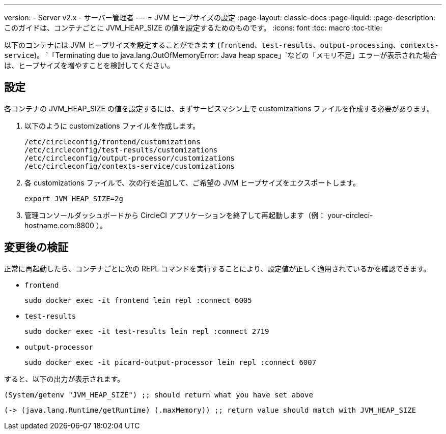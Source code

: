 ---
version:
- Server v2.x
- サーバー管理者
---
= JVM ヒープサイズの設定
:page-layout: classic-docs
:page-liquid:
:page-description: このガイドは、コンテナごとに JVM_HEAP_SIZE の値を設定するためのものです。
:icons: font
:toc: macro
:toc-title:

以下のコンテナには JVM ヒープサイズを設定することができます (`frontend`、`test-results`、`output-processing`、`contexts-service`)。 `「Terminating due to java.lang.OutOfMemoryError: Java heap space」`などの「メモリ不足」エラーが表示された場合は、ヒープサイズを増やすことを検討してください。

== 設定

各コンテナの JVM_HEAP_SIZE の値を設定するには、まずサービスマシン上で customizaitions ファイルを作成する必要があります。

1. 以下のように customizations ファイルを作成します。
+
```shell
/etc/circleconfig/frontend/customizations
/etc/circleconfig/test-results/customizations
/etc/circleconfig/output-processor/customizations
/etc/circleconfig/contexts-service/customizations
```

2. 各 customizations ファイルで、次の行を追加して、ご希望の JVM ヒープサイズをエクスポートします。
+
```shell
export JVM_HEAP_SIZE=2g
```

3. 管理コンソールダッシュボードから CircleCI アプリケーションを終了して再起動します（例： your-circleci-hostname.com:8800 ）。


== 変更後の検証
正常に再起動したら、コンテナごとに次の REPL コマンドを実行することにより、設定値が正しく適用されているかを確認できます。


* `frontend`
+
```shell
sudo docker exec -it frontend lein repl :connect 6005
```
* `test-results`
+
```shell
sudo docker exec -it test-results lein repl :connect 2719
```
* `output-processor`
+
```shell
sudo docker exec -it picard-output-processor lein repl :connect 6007
```

すると、以下の出力が表示されます。

```clojure
(System/getenv "JVM_HEAP_SIZE") ;; should return what you have set above
```
```clojure
(-> (java.lang.Runtime/getRuntime) (.maxMemory)) ;; return value should match with JVM_HEAP_SIZE
```
